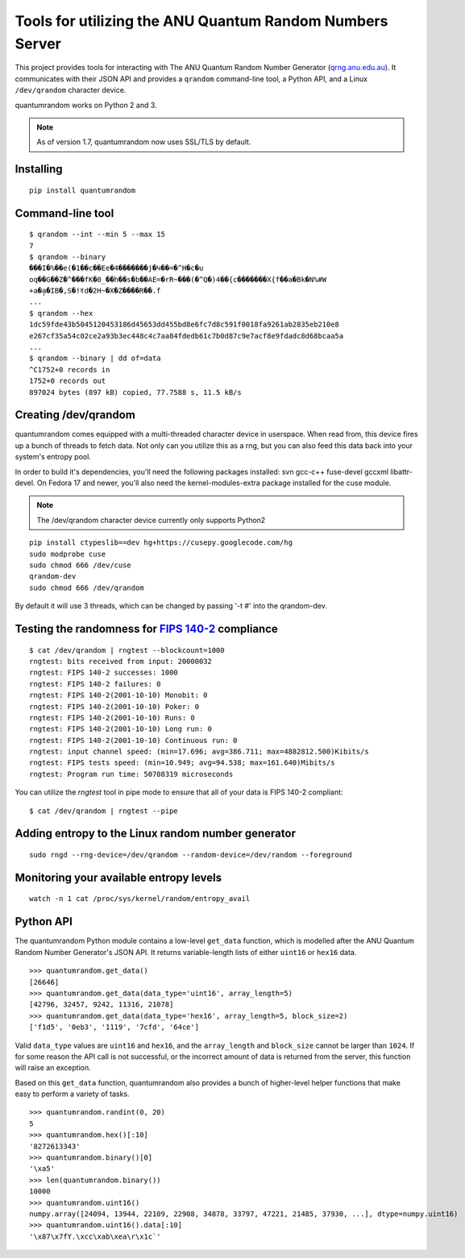Tools for utilizing the ANU Quantum Random Numbers Server
=========================================================

.. image:: https://api.travis-ci.org/lmacken/quantumrandom.png?branch=develop
   :target: http://travis-ci.org/lmacken/quantumrandom
.. image:: https://coveralls.io/repos/lmacken/quantumrandom/badge.png?branch=develop
   :target: https://coveralls.io/r/lmacken/quantumrandom
.. image:: https://img.shields.io/pypi/v/quantumrandom.svg
   :target: https://crate.io/packages/quantumrandom
.. image:: https://img.shields.io/pypi/dm/quantumrandom.svg
   :target: https://crate.io/packages/quantumrandom

This project provides tools for interacting with The ANU Quantum Random
Number Generator (`qrng.anu.edu.au <http://qrng.anu.edu.au>`_). It
communicates with their JSON API and provides a ``qrandom`` command-line
tool, a Python API, and a Linux ``/dev/qrandom`` character device.

quantumrandom works on Python 2 and 3.

.. note:: As of version 1.7, quantumrandom now uses SSL/TLS by default.

Installing
----------

::

    pip install quantumrandom

Command-line tool
-----------------

::

    $ qrandom --int --min 5 --max 15
    7
    $ qrandom --binary
    ���I�%��e(�1��c��Ee�4�������j�Կ��=�^H�c�u
    oq��G��Z�^���fK�0_��h��s�b��AE=�rR~���(�^Q�)4��{c�������X{f��a�Bk�N%#W
    +a�a̙�IB�,S�!ꀔd�2H~�X�Z����R��.f
    ...
    $ qrandom --hex
    1dc59fde43b5045120453186d45653dd455bd8e6fc7d8c591f0018fa9261ab2835eb210e8
    e267cf35a54c02ce2a93b3ec448c4c7aa84fdedb61c7b0d87c9e7acf8e9fdadc8d68bcaa5a
    ...
    $ qrandom --binary | dd of=data
    ^C1752+0 records in
    1752+0 records out
    897024 bytes (897 kB) copied, 77.7588 s, 11.5 kB/s


Creating /dev/qrandom
---------------------

quantumrandom comes equipped with a multi-threaded character device in
userspace. When read from, this device fires up a bunch of threads to
fetch data. Not only can you utilize this as a rng, but you can also feed
this data back into your system's entropy pool.

In order to build it's dependencies, you'll need the following packages
installed: svn gcc-c++ fuse-devel gccxml libattr-devel. On Fedora 17 and
newer, you'll also need the kernel-modules-extra package installed for the
cuse module.

.. note:: The /dev/qrandom character device currently only supports Python2

::

    pip install ctypeslib==dev hg+https://cusepy.googlecode.com/hg
    sudo modprobe cuse
    sudo chmod 666 /dev/cuse
    qrandom-dev
    sudo chmod 666 /dev/qrandom

By default it will use 3 threads, which can be changed by passing '-t #' into the qrandom-dev.

Testing the randomness for `FIPS 140-2 <https://en.wikipedia.org/wiki/FIPS_140-2>`_ compliance
----------------------------------------------------------------------------------------------

::

    $ cat /dev/qrandom | rngtest --blockcount=1000
    rngtest: bits received from input: 20000032
    rngtest: FIPS 140-2 successes: 1000
    rngtest: FIPS 140-2 failures: 0
    rngtest: FIPS 140-2(2001-10-10) Monobit: 0
    rngtest: FIPS 140-2(2001-10-10) Poker: 0
    rngtest: FIPS 140-2(2001-10-10) Runs: 0
    rngtest: FIPS 140-2(2001-10-10) Long run: 0
    rngtest: FIPS 140-2(2001-10-10) Continuous run: 0
    rngtest: input channel speed: (min=17.696; avg=386.711; max=4882812.500)Kibits/s
    rngtest: FIPS tests speed: (min=10.949; avg=94.538; max=161.640)Mibits/s
    rngtest: Program run time: 50708319 microseconds

You can utilize the `rngtest` tool in pipe mode to ensure that all of your data is FIPS 140-2 compliant:

::

    $ cat /dev/qrandom | rngtest --pipe

Adding entropy to the Linux random number generator
---------------------------------------------------

::

    sudo rngd --rng-device=/dev/qrandom --random-device=/dev/random --foreground

Monitoring your available entropy levels
----------------------------------------

::

    watch -n 1 cat /proc/sys/kernel/random/entropy_avail

Python API
----------

The quantumrandom Python module contains a low-level ``get_data``
function, which is modelled after the ANU Quantum Random Number
Generator's JSON API. It returns variable-length lists of either
``uint16`` or ``hex16`` data.

::

    >>> quantumrandom.get_data()
    [26646]
    >>> quantumrandom.get_data(data_type='uint16', array_length=5)
    [42796, 32457, 9242, 11316, 21078]
    >>> quantumrandom.get_data(data_type='hex16', array_length=5, block_size=2)
    ['f1d5', '0eb3', '1119', '7cfd', '64ce']

Valid ``data_type`` values are ``uint16`` and ``hex16``, and the
``array_length`` and ``block_size`` cannot be larger than ``1024``. If for some
reason the API call is not successful, or the incorrect amount of data is
returned from the server, this function will raise an exception.

Based on this ``get_data`` function, quantumrandom also provides a bunch
of higher-level helper functions that make easy to perform a variety of
tasks.

::

    >>> quantumrandom.randint(0, 20)
    5
    >>> quantumrandom.hex()[:10]
    '8272613343'
    >>> quantumrandom.binary()[0]
    '\xa5'
    >>> len(quantumrandom.binary())
    10000
    >>> quantumrandom.uint16()
    numpy.array([24094, 13944, 22109, 22908, 34878, 33797, 47221, 21485, 37930, ...], dtype=numpy.uint16)
    >>> quantumrandom.uint16().data[:10]
    '\x87\x7fY.\xcc\xab\xea\r\x1c`'
